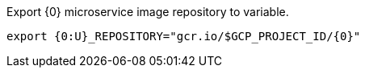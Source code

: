 Export {0} microservice image repository to variable.

[source,bash]
----
export {0:U}_REPOSITORY="gcr.io/$GCP_PROJECT_ID/{0}"
----
